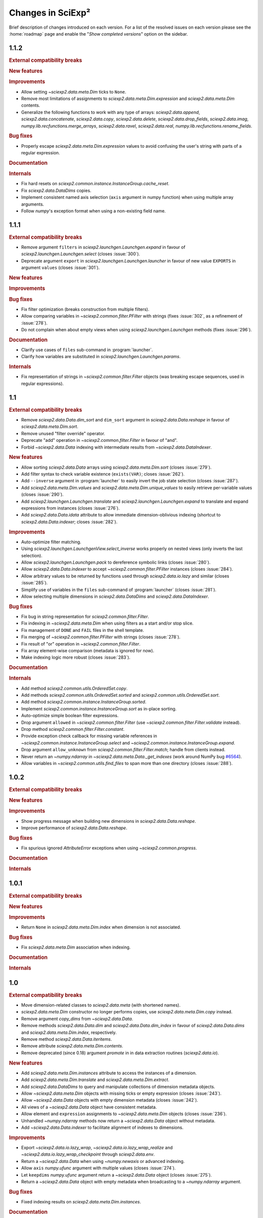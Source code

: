 .. _news:

Changes in SciExp²
==================

Brief description of changes introduced on each version. For a list of the resolved issues on each version please see the :home:`roadmap` page and enable the "`Show completed versions`" option on the sidebar.


1.1.2
-----

.. rubric:: External compatibility breaks

.. rubric:: New features

.. rubric:: Improvements

* Allow setting `~sciexp2.data.meta.Dim` ticks to ``None``.
* Remove most limitations of assignments to `sciexp2.data.meta.Dim.expression` and `sciexp2.data.meta.Dim` contents.
* Generalize the following functions to work with any type of arrays: `sciexp2.data.append`, `sciexp2.data.concatenate`, `sciexp2.data.copy`, `sciexp2.data.delete`, `sciexp2.data.drop_fields`, `sciexp2.data.imag`, `numpy.lib.recfunctions.merge_arrays`, `sciexp2.data.ravel`, `sciexp2.data.real`, `numpy.lib.recfunctions.rename_fields`.

.. rubric:: Bug fixes

* Properly escape `sciexp2.data.meta.Dim.expression` values to avoid confusing the user's string with parts of a regular expression.

.. rubric:: Documentation

.. rubric:: Internals

* Fix hard resets on `sciexp2.common.instance.InstanceGroup.cache_reset`.
* Fix `sciexp2.data.DataDims` copies.
* Implement consistent named axis selection (``axis`` argument in numpy function) when using multiple array arguments.
* Follow `numpy`'s exception format when using a non-existing field name.


1.1.1
-----

.. rubric:: External compatibility breaks

* Remove argument ``filters`` in `sciexp2.launchgen.Launchgen.expand` in favour of `sciexp2.launchgen.Launchgen.select` (closes :issue:`300`).
* Deprecate argument ``export`` in `sciexp2.launchgen.Launchgen.launcher` in favour of new value ``EXPORTS`` in argument ``values`` (closes :issue:`301`).

.. rubric:: New features

.. rubric:: Improvements

.. rubric:: Bug fixes

* Fix filter optimization (breaks construction from multiple filters).
* Allow comparing variables in `~sciexp2.common.filter.PFilter` with strings (fixes :issue:`302`, as a refinement of :issue:`278`).
* Do not complain when about empty views when using `sciexp2.launchgen.Launchgen` methods (fixes :issue:`296`).

.. rubric:: Documentation

* Clarify use cases of ``files`` sub-command in :program:`launcher`.
* Clarify how variables are substituted in `sciexp2.launchgen.Launchgen.params`.

.. rubric:: Internals

* Fix representation of strings in `~sciexp2.common.filter.Filter` objects (was breaking escape sequences, used in regular expressions).


1.1
---

.. rubric:: External compatibility breaks

* Remove `sciexp2.data.Data.dim_sort` and ``dim_sort`` argument in `sciexp2.data.Data.reshape` in favour of `sciexp2.data.meta.Dim.sort`.
* Remove unused "filter override" operator.
* Deprecate "add" operation in `~sciexp2.common.filter.Filter` in favour of "and".
* Forbid `~sciexp2.data.Data` indexing with intermediate results from `~sciexp2.data.DataIndexer`.

.. rubric:: New features

* Allow sorting `sciexp2.data.Data` arrays using `sciexp2.data.meta.Dim.sort` (closes :issue:`279`).
* Add filter syntax to check variable existence (``exists(VAR)``; closes :issue:`262`).
* Add ``--inverse`` argument in :program:`launcher` to easily invert the job state selection (closes :issue:`287`).
* Add `sciexp2.data.meta.Dim.values` and  `sciexp2.data.meta.Dim.unique_values` to easily retrieve per-variable values (closes :issue:`290`).
* Add `sciexp2.launchgen.Launchgen.translate` and `sciexp2.launchgen.Launchgen.expand` to translate and expand expressions from instances (closes :issue:`276`).
* Add `sciexp2.data.Data.idata` attribute to allow immediate dimension-oblivious indexing (shortcut to `sciexp2.data.Data.indexer`; closes :issue:`282`).

.. rubric:: Improvements

* Auto-optimize filter matching.
* Using `sciexp2.launchgen.LaunchgenView.select_inverse` works properly on nested views (only inverts the last selection).
* Allow `sciexp2.launchgen.Launchgen.pack` to dereference symbolic links (closes :issue:`280`).
* Allow `sciexp2.data.Data.indexer` to accept `~sciexp2.common.filter.PFilter` instances (closes :issue:`284`).
* Allow arbitrary values to be returned by functions used through `sciexp2.data.io.lazy` and similar (closes :issue:`285`).
* Simplify use of variables in the ``files`` sub-command of :program:`launcher` (closes :issue:`281`).
* Allow selecting multiple dimensions in `sciexp2.data.DataDims` and `sciexp2.data.DataIndexer`.

.. rubric:: Bug fixes

* Fix bug in string representation for `sciexp2.common.filter.Filter`.
* Fix indexing in `~sciexp2.data.meta.Dim` when using filters as a start and/or stop slice.
* Fix management of ``DONE`` and ``FAIL`` files in the shell template.
* Fix merging of `~sciexp2.common.filter.PFilter` with strings (closes :issue:`278`).
* Fix result of "or" operation in `~sciexp2.common.filter.Filter`.
* Fix array element-wise comparison (metadata is ignored for now).
* Make indexing logic more robust (closes :issue:`283`).

.. rubric:: Documentation

.. rubric:: Internals

* Add method `sciexp2.common.utils.OrderedSet.copy`.
* Add methods `sciexp2.common.utils.OrderedSet.sorted` and `sciexp2.common.utils.OrderedSet.sort`.
* Add method `sciexp2.common.instance.InstanceGroup.sorted`.
* Implement `sciexp2.common.instance.InstanceGroup.sort` as in-place sorting.
* Auto-optimize simple boolean filter expressions.
* Drop argument ``allowed`` in `~sciexp2.common.filter.Filter` (use `~sciexp2.common.filter.Filter.validate` instead).
* Drop method `sciexp2.common.filter.Filter.constant`.
* Provide exception check callback for missing variable references in `~sciexp2.common.instance.InstanceGroup.select` and `~sciexp2.common.instance.InstanceGroup.expand`.
* Drop argument ``allow_unknown`` from `sciexp2.common.filter.Filter.match`; handle from clients instead.
* Never return an `~numpy.ndarray` in `~sciexp2.data.meta.Data._get_indexes` (work around NumPy bug `#6564 <https://github.com/numpy/numpy/issues/6564>`_).
* Allow variables in `~sciexp2.common.utils.find_files` to span more than one directory (closes :issue:`288`).


1.0.2
-----

.. rubric:: External compatibility breaks

.. rubric:: New features

.. rubric:: Improvements

* Show progress message when building new dimensions in `sciexp2.data.Data.reshape`.
* Improve performance of `sciexp2.data.Data.reshape`.

.. rubric:: Bug fixes

* Fix spurious ignored `AttributeError` exceptions when using `~sciexp2.common.progress`.

.. rubric:: Documentation

.. rubric:: Internals


1.0.1
-----

.. rubric:: External compatibility breaks

.. rubric:: New features

.. rubric:: Improvements

* Return ``None`` in `sciexp2.data.meta.Dim.index` when dimension is not associated.

.. rubric:: Bug fixes

* Fix `sciexp2.data.meta.Dim` association when indexing.

.. rubric:: Documentation

.. rubric:: Internals


1.0
---

.. rubric:: External compatibility breaks

* Move dimension-related classes to `sciexp2.data.meta` (with shortened names).
* `sciexp2.data.meta.Dim` constructor no longer performs copies, use `sciexp2.data.meta.Dim.copy` instead.
* Remove argument `copy_dims` from `~sciexp2.data.Data`.
* Remove methods `sciexp2.data.Data.dim` and `sciexp2.data.Data.dim_index` in favour of `sciexp2.data.Data.dims` and `sciexp2.data.meta.Dim.index`, respectively.
* Remove method `sciexp2.data.Data.iteritems`.
* Remove attribute `sciexp2.data.meta.Dim.contents`.
* Remove deprecated (since 0.18) argument `promote` in in data extraction routines (`sciexp2.data.io`).

.. rubric:: New features

* Add `sciexp2.data.meta.Dim.instances` attribute to access the instances of a dimension.
* Add `sciexp2.data.meta.Dim.translate` and `sciexp2.data.meta.Dim.extract`.
* Add `sciexp2.data.DataDims` to query and manipulate collections of dimension metadata objects.
* Allow `~sciexp2.data.meta.Dim` objects with missing ticks or empty expression (closes :issue:`243`).
* Allow `~sciexp2.data.Data` objects with empty dimension metadata (closes :issue:`242`).
* All views of a `~sciexp2.data.Data` object have consistent metadata.
* Allow element and ``expression`` assignments to `~sciexp2.data.meta.Dim` objects (closes :issue:`236`).
* Unhandled `~numpy.ndarray` methods now return a `~sciexp2.data.Data` object without metadata.
* Add `~sciexp2.data.Data.indexer` to facilitate alignment of indexes to dimensions.

.. rubric:: Improvements

* Export `~sciexp2.data.io.lazy_wrap`, `~sciexp2.data.io.lazy_wrap_realize` and `~sciexp2.data.io.lazy_wrap_checkpoint` through `sciexp2.data.env`.
* Return a `~sciexp2.data.Data` when using `~numpy.newaxis` or advanced indexing.
* Allow ``axis`` `numpy.ufunc` argument with multiple values (closes :issue:`274`).
* Let ``keepdims`` `numpy.ufunc` argument return a `~sciexp2.data.Data` object (closes :issue:`275`).
* Return a `~sciexp2.data.Data` object with empty metadata when broadcasting to a `~numpy.ndarray` argument.

.. rubric:: Bug fixes

* Fixed indexing results on `sciexp2.data.meta.Dim.instances`.

.. rubric:: Documentation

* Add a quick example of all modules in the introduction.
* Document array and metadata indexing and manipulation in the user guide.

.. rubric:: Internals

* Move free functions for `~sciexp2.data.Data` objects into `sciexp2.data._funcs`.
* Rename `sciexp2.data.meta.ExpressionError` as `~sciexp2.data.meta.DimExpressionError`.
* Refactor dimension expression logic into `sciexp2.data.meta.DimExpression`.
* Add `~sciexp2.common.progress.progressable_simple` to wrap container iterations with a progress indicator.
* Sanitize `sciexp2.data.meta.Dim` construction.
* Remove the ``EXPRESSION`` internal variable from dimension metadata, making it smaller at the expense of more complex expression lookups (closes :issue:`231`).
* Remove the ``INDEX`` internal variable from dimension metadata, making it smaller at the expense of more costly index lookups.
* Allow constructing views of `sciexp2.data.meta.Dim` objects.


0.18.2
------

.. rubric:: External compatibility breaks

.. rubric:: New features

* Lazy result realization also works without a file path (see `~sciexp2.data.io.lazy`).
* Add `~sciexp2.data.io.lazy_wrap`, `~sciexp2.data.io.lazy_wrap_realize` and `~sciexp2.data.io.lazy_wrap_checkpoint` to streamline use of lazily evaluated functions.
* Allow per-variable conversion rules in `~sciexp2.data.io.extract_regex` (closes :issue:`270`).

.. rubric:: Improvements

* Use default value if converter fails in `~sciexp2.data.io.extract_regex`.
* Show an error message (instead of throwing an exception) if job submission fails.
* Add argument ``--keep-going`` to :program:`launcher` to keep submitting jobs even if others fail.
* Provide a crude string representation of lazy results (`~sciexp2.data.io.lazy`).

.. rubric:: Bug fixes

* Make `~sciexp2.data.wrap_reduce` more resilient (closes :issue:`269`).
* Apply converters in `~sciexp2.data.io.extract_txt` for string fields.
* Fix missing value handling in first line for `~sciexp2.data.io.extract_regex`.
* Apply user conversions on missing values for `~sciexp2.data.io.extract_regex` (closes :issue:`268`).
* Fix dtype detection when using ``vars_to_fields`` (data extraction and reshaping).
* Remove output file if there is an error during lazy result realization.

.. rubric:: Documentation

* Document converters and default values in `~sciexp2.data.io.extract_txt`.

.. rubric:: Internals


0.18.1
------

.. rubric:: External compatibility breaks

.. rubric:: New features

.. rubric:: Improvements

.. rubric:: Bug fixes

.. rubric:: Documentation

.. rubric:: Internals

* Switch to Git repository.


0.18
----

.. rubric:: External compatibility breaks

* New argument `fields_to_vars` in data extraction routines (`sciexp2.data.io`; deprecates argument `promote`).
* Rename argument `columns` into `fields` in `~sciexp2.data.io.extract_txt`.
* Rename argument `rows` into `fields` in `~sciexp2.data.io.extract_regex`.

.. rubric:: New features

* Add generic data extraction routine `~sciexp2.data.io.extract_func` (closes :issue:`233`).
* Add support for gzip-compressed source files in data extraction routines for `~sciexp2.data.io` (closes :issue:`232`).
* Add function `~sciexp2.data.data_frombuffer` (closes :issue:`194`).
* Add function `~sciexp2.data.data_memmap`.
* Add argument `fields_to_vars` in `~sciexp2.data.Data.reshape`.
* Add argument `vars_to_fields` in data extraction routines (`sciexp2.data.io`) and `~sciexp2.data.Data.reshape` (closes :issue:`241`).

.. rubric:: Improvements

* Add support for "multi-comparisons" in filters  (e.g., ``1 < a < 3``).
* Allow pattern binding operations with any type of arguments in filters.
* Add support for lists in filters (e.g., ``[1, 2, b]``).
* Add support for list membership checks in filters (e.g., ``a in [1, 3, 5]``).

.. rubric:: Bug fixes

* Fix handling of unary minus operator in filters.
* Fix handling of override operator in filters.

.. rubric:: Documentation

* Improve documentation of routines in `sciexp2.data.io`.
* Initial user guide for the `sciexp2.data` package.

.. rubric:: Internals

* Reimplement `~sciexp2.data.io.extract_txt` and `~sciexp2.data.io.extract_regex` on top of `~sciexp2.data.io.extract_func`.


0.17.1
------

.. rubric:: External compatibility breaks

* Rename `sciexp2.data.Data.sort` as `~sciexp2.data.Data.dim_sort`, since `numpy.sort` already exists (closes :issue:`244`).
* Rename argument `order` in `~sciexp2.data.Data.reshape` as `dim_sort` to keep naming consistent.

.. rubric:: New features

.. rubric:: Improvements

* Lazy evaluation with `sciexp2.data.io.lazy` detects changes to the source code of functions passed as arguments, triggering a re-computation.

.. rubric:: Bug fixes

* Fix command line argument parsing of :program:`launcher` when using a job descriptor file as a binary.
* Fix reductions (`~sciexp2.data.wrap_reduce`) when the result has no dimensions (e.g., a single number).
* Fix indexing of `~sciexp2.data.Data` objects when using the old numeric-compatible basic slicing [#numeric-slicing]_.

.. rubric:: Documentation

.. rubric:: Internals

.. [#numeric-slicing] http://docs.scipy.org/doc/numpy/reference/arrays.indexing.html#basic-slicing


0.17
----

.. rubric:: External compatibility breaks

* Slicing a `~sciexp2.data.Dimension` always returns a new one (or `None`).

.. rubric:: New features

* Added dimension slicing helpers `~sciexp2.data.Dimension.indexes` and  `~sciexp2.data.Dimension.ticks`.
* Functions that have an `axis` argument can now identify a dimension by giving the name of one of its variables (closes :issue:`200`).

.. rubric:: Improvements

* Raise exception `~sciexp2.data.io.ConverterError` when the user-provided conversion functions in   `~sciexp2.data.io.extract_regex` fail.
* Slicing in `~sciexp2.data.Data` accepts anything that can be converted into a filter (e.g., `dict`; closes :issue:`235`).
* Slicing in `~sciexp2.data.Data` also accepts anything that can be converted into a filter (e.g., `dict`) as long as it selects one element (closes :issue:`230`).
* Fixed dimension metadata when performing binary operations with `~sciexp2.data.Data` objects (closes :issue:`54`).

.. rubric:: Bug fixes

* Raise `~sciexp2.data.io.EmptyFileError` when probing a file without matches during `~sciexp2.data.io.extract_regex`.
* Do not fail when using `~sciexp2.data.io.extract_txt` on files with one single column and row (closes :issue:`238`).
* Properly handle `~numpy.genfromtxt`-specific arguments in  `~sciexp2.data.io.extract_txt` (closes :issue:`239`).

.. rubric:: Documentation

.. rubric:: Internals

* Can pretty-print `~sciexp2.data.Dimension` instances.
* Provide copy constructor of `~sciexp2.data.Dimension` instances.
* Provide public `~sciexp2.data.wrap_reduce` and `~sciexp2.data.wrap_accumulate` methods to wrap existing numpy functions.


0.16
----

.. rubric:: External compatibility breaks

* Command :program:`launcher` now has a saner command and option syntax.
* New syntax for template descriptor files.
* Remove commands `monitor` and `reset` from :program:`launcher`.
* Removed variable `sciexp2.common.progress.SHOW` in favour of routine `~sciexp2.common.progress.level`.
* Changed the syntax of `~sciexp2.launchgen.Launchgen.execute` (it's compatible with the common single-string argument).

.. rubric:: New features

* Add commands `summary`, `variables` and `files` to :program:`launcher`.
* Template descriptors can refer to some of the variables defined by their parent.
* Template descriptors, `~sciexp2.launchgen.Launchgen.launcher` and :program:`launcher` can define additional job submission arguments.
* Program :program:`launcher` can define additional job killing arguments.
* Add simple begin/end progress indicator (`sciexp2.common.progress.LVL_MARK`).
* Add `~sciexp2.launchgen.file_contents` to simplify inserting the contents of a file as the value of a variable.
* Add support for parallel command execution in `~sciexp2.launchgen.Launchgen.execute` (closes :issue:`170`).

.. rubric:: Improvements

* Can now run launcher scripts even if the execution system is not installed (assumes no job is currently running).
* Improved error resilience in template scripts.
* All file-generation routines in  `~sciexp2.launchgen` will retain the permission bits of their source file.
* Be clever about interactive terminals when showing progress indicators.
* User can set the desired progress reporting level when using :program:`launcher`.
* Program :program:`launcher` now explicitly shows outdated jobs.

.. rubric:: Bug fixes

* Fix error when using `~sciexp2.common.instance.InstanceGroup.select` with a dict-based filter that contains a non-existing value.
* Fix path computation of ``STDOUT`` and ``STDERR`` files in the gridengine template.
* Properly handle operations through a `~sciexp2.launchgen.LaunchgenView`.
* Allow creating a `~sciexp2.launchgen.Launchgen` from a `~sciexp2.launchgen.LaunchgenView` (closes :issue:`228`).
* Fix creation of a `~sciexp2.launchgen.Launchgen` from a `~sciexp2.launchgen.Launchgen` or `~sciexp2.launchgen.LaunchgenView`.

.. rubric:: Documentation

* Point out availability of examples' input files on the source distribution.

.. rubric:: Internals

* Job submission no longer removes results; instead, job scripts do it themselves.
* Do not treat template variables ``DONE`` and ``FAIL`` as glob patterns.
* New module `~sciexp2.common.parallel` providing simple parallelization primitives.


0.15.4
------

.. rubric:: External compatibility breaks

.. rubric:: New features

.. rubric:: Improvements

.. rubric:: Bug fixes

* Fix data loss bug in `~sciexp2.common.utils.OrderedSet`.

.. rubric:: Documentation

.. rubric:: Internals


0.15.3
------

.. rubric:: External compatibility breaks

.. rubric:: New features

.. rubric:: Improvements

.. rubric:: Bug fixes

* Fix error during executable file generation in `~sciexp2.launchgen`.
* Fix test number detection in `~sciexp2.launchgen.Launchgen.find_SPEC`.

.. rubric:: Documentation

.. rubric:: Internals


0.15.2
------

.. rubric:: External compatibility breaks

.. rubric:: New features

.. rubric:: Improvements

.. rubric:: Bug fixes

* Add missing package declaration.

.. rubric:: Documentation

.. rubric:: Internals


0.15.1
------

.. rubric:: External compatibility breaks

.. rubric:: New features

* Add `sciexp2.data.Data.imag`, `sciexp2.data.imag`, `sciexp2.data.Data.real` and  `sciexp2.data.real`.

.. rubric:: Improvements

* Allow building new `~sciexp2.data.Data` instances by copying metadata from others.
* Any unimplemented method in `~sciexp2.data.Data` falls back to a `numpy.ndarray` and (by default) issues a warning (see `~sciexp2.data.WARN_UPCAST`).
* Add `sciexp2.data.Data.copy` and `sciexp2.data.copy`.
* Add `sciexp2.data.Data.ravel`.

.. rubric:: Bug fixes

.. rubric:: Documentation

.. rubric:: Internals

* Provide `sciexp2.data.Dimension.copy`.


0.15
----

.. rubric:: External compatibility breaks

* Remove `sciexp2.data.io.maybe` and `sciexp2.data.io.maybe_other` in favour of `~sciexp2.data.io.lazy`.
* Removed *sort* in `~sciexp2.data.Data.reshape` in favour of *order* using the same semantics as `~sciexp2.data.Data.sort`.

.. rubric:: New features

* Simpler lazy data extraction and management infrastructure with `~sciexp2.data.io.lazy`.
* Allow sorting data dimensions with `~sciexp2.data.Data.sort` (closes :issue:`198`).
* Added `~sciexp2.data.concatenate` (closes :issue:`193`).
* Added `~sciexp2.data.append` (closes :issue:`50`).
* Added `~sciexp2.data.Data.append_fields` (closes :issue:`215`).
* Added `~sciexp2.data.append_fields`, `~sciexp2.data.drop_fields`, `~sciexp2.data.rename_fields` and `~sciexp2.data.merge_arrays` (closes :issue:`215`).
* Added `~sciexp2.data.Data.transpose` (closes :issue:`204`).
* Added `~sciexp2.data.Data.flatten` and `~sciexp2.data.ravel`.
* Added `~sciexp2.data.delete`.
* Added support for multi-line regular expressions in `~sciexp2.data.io.extract_regex` (closes :issue:`206`).

.. rubric:: Improvements

* Detect argument changes in results produced by `~sciexp2.data.io.lazy` to force re-execution.
* Allow lists of filters as arguments to `~sciexp2.data.io.find_files`, and to all the extraction routines by extension (closes :issue:`209`).
* Allow data extraction routines to take a single input file (closes :issue:`210`).
* Properly handle immediate `promote` string in `~sciexp2.data.io.extract_txt` and `~sciexp2.data.io.extract_regex`.
* Support both `promote` and `count` in `~sciexp2.data.io.extract_txt` and `~sciexp2.data.io.extract_regex` (closes :issue:`203`).
* Allow passing some arguments in `~sciexp2.data.io.extract_txt` down to `~numpy.genfromtxt` (closes :issue:`211`).

.. rubric:: Bug fixes

* Make scripts generated by `~sciexp2.launchgen.Launchgen.launcher` executable.
* Ensure `~sciexp2.data.data_array` uses the appropriate dtype.
* Fix handling of `Ellipsis` in `~sciexp2.data` (closes :issue:`213`).
* Fix handling of `~sciexp2.data` indexing with multiple filters (closes :issue:`208`).
* Fix data extraction when all fields have the same type (closes :issue:`205` and :issue:`225`).
* Fix descriptor parsing in `~sciexp2.data.io.extract_txt` (closes :issue:`212` and :issue:`223`).

.. rubric:: Documentation

.. rubric:: Internals


0.14.2
------

.. rubric:: External compatibility breaks

.. rubric:: New features

.. rubric:: Improvements

.. rubric:: Bug fixes

* Fixed internal error in `~sciexp2.launchgen.Launchgen.execute`.

.. rubric:: Documentation

.. rubric:: Internals


0.14.1
------

.. rubric:: External compatibility breaks

.. rubric:: New features

.. rubric:: Improvements

.. rubric:: Bug fixes

* Fixed internal error in `~sciexp2.launchgen.Launchgen.find_files`.

.. rubric:: Documentation

.. rubric:: Internals


0.14
----

.. rubric:: External compatibility breaks

* Removed prefixed underscore from user-visible variables *LAUNCHER*, *DONE* and *FAIL* generated by `~sciexp2.launchgen.Launchgen` (closes :issue:`216`).
* Removed *done_expr* and *fail_expr* arguments to `~sciexp2.launchgen.Launchgen.launcher` in favour of variables *DONE* and *FAIL*, which have a default value (closes :issue:`217`).
* By default, `~sciexp2.launchgen.Launchgen.launcher` generates the job descriptor in file ``jobs.jd`` (controlled through variable *JD*).
* If specified, argument *export* in `~sciexp2.launchgen.Launchgen.launcher` overrides the variables that are exported by default.

.. rubric:: New features

* Method `~sciexp2.launchgen.Launchgen.execute` can now specify *stdin*, *stdout* and *stderr* (closes :issue:`168`).
* Program :program:`launcher` accepts the values (or the relative path to them, when interpreted as files) of certain variables (e.g., *DONE*) as a short-hand to filters (closes :issue:`182`).
* Method `~sciexp2.launchgen.Launchgen.launcher` accepts a list of variables that `~sciexp2.launchgen.launcher` will use to establish whether a job needs reexecution (closes :issue:`175`).
* Method `~sciexp2.launchgen.Launchgen.params` can also append new contents instead of recombining them with the existing ones (closes :issue:`202`).
* Function `~sciexp2.data.io.find_files` accepts job descriptor files as arguments.

.. rubric:: Improvements

* The user can now easily set when the *gridengine* template should send a mail notification (closes :issue:`126`).
* Properly handle *stdout* and *stderr* redirection in the *gridengine* and *shell* templates (closes :issue:`180`).
* Default templates can have separate values for files holding stdout/stderr (variables *STDOUT* and *STDERR*) and the *DONE* and *FAIL* files.
* Generating or copying files with `~sciexp2.launchgen.Launchgen` will only update these when new contents are available (closes :issue:`174`).

.. rubric:: Bug fixes

* Mark jobs as failed whenever the *_FAIL* file exists (closes :issue:`163`).
* Fix handling of job descriptor files in directories other than the output base.
* Fixed *gridengine* template to establish the base directory (closes :issue:`176`).

.. rubric:: Documentation

.. rubric:: Internals

* Method `~sciexp2.launchgen.Launchgen.launcher` only exports the appropriate variables.
* Method `~sciexp2.launchgen.Launchgen.launcher` makes job launcher scripts executable.
* Added `~sciexp2.common.utils.get_path` to handle path expansions (used in `~sciexp2.launchgen.Launchgen`).
* New implementation of the pretty-printing module `~sciexp2.common.pp` (adds IPython as a dependency).
* Store some metadata in job descriptor files to ensure their formatting.


0.13
----

.. rubric:: External compatibility breaks

* Variable `sciexp2.launchgen.Launchgen.DEFAULT_OUT` has been renamed to `~sciexp2.launchgen.Launchgen.OUTPUT_DIR`.

.. rubric:: New features

* Implemented the *modulus* operation in filters.
* Added *programmatic filters* to streamline the filter writing (see `~sciexp2.common.filter.PFilter`; relates to :issue:`185`).
* Instances of `~sciexp2.launchgen.Launchgen` can be constructed with initial contents (including copies of other instances).
* Method `~sciexp2.launchgen.Launchgen.generate` now accepts filters.
* Added method `~sciexp2.launchgen.Launchgen.select` to return an object that operates on a subset of the contents (closes :issue:`184` and :issue:`186`).

.. rubric:: Improvements

.. rubric:: Bug fixes

* All methods in `~sciexp2.launchgen.Launchgen` performing parameter recombination accept any iterable structure (closes :issue:`164`).

.. rubric:: Documentation

* Rewrote the user guide for launchgen, which is now more concise and tangible, as well as describes the latest features.

.. rubric:: Internals

* Have `~sciexp2.common.filter.Filter` accept a list of arguments.
* Have `~sciexp2.common.filter.Filter.match` silently fail when it contains a variable not present in the source if argument ``allow_unknown`` is set to ``True``.


0.12
----

.. rubric:: External compatibility breaks

* `~sciexp2.data.Dimension` no longer handles named groups if the `expression` argument is a regular expression, as version 0.11.2 removed the feature from the `~sciexp2.data.io` module.
* Removed function `sciexp2.data.build_dimension` and method `sciexp2.data.Dimension.build_instance` in favour of a saner `~sciexp2.data.Dimension` constructor and methods `~sciexp2.data.Dimension.add` and `~sciexp2.data.Dimension.extend`.

.. rubric:: New features

* Progress indicators now try to avoid updating the screen too often. Speed can be controlled through `sciexp2.common.progress.SPEED`.
* Whether to show progress indicators on the screen can be globally controlled through `sciexp2.common.progress.SHOW`.
* Add support for `sciexp2.data.Data.reshape` to sort axes according to their variables.

.. rubric:: Improvements

* Improvement of orders of magnitude on the speed of creation of new `~sciexp2.data.Data` objects (thanks to optimized `~sciexp2.data.Dimension` construction).
* Improvement of orders of magnitude on the speed of `~sciexp2.data.Data.reshape` (thanks to optimized `~sciexp2.data.Dimension` construction and improved algorithm).
* Better progress indication in `~sciexp2.data.Data.reshape` and  `~sciexp2.data.Data` slicing.

.. rubric:: Bug fixes

* Fix sorting of results for file-finding routines.

.. rubric:: Documentation

* Reference documentation no longer shows class hierarchies.

.. rubric:: Internals

* Refactored progress indicators into the `~sciexp2.common.progress` module.
* Use context manager protocol with `~sciexp2.common.progress.Counter` and `~sciexp2.common.progress.Spinner`.
* Progress indicator type (counter or spinner) can be automatically selected through `sciexp2.common.progress.get` and `sciexp2.common.progress.get_pickle`.
* Split `~sciexp2.common.instance.InstanceGroup` caching into  `~sciexp2.common.instance.InstanceGroup.cache_get` and  `~sciexp2.common.instance.InstanceGroup.cache_set`.
* Added proactive and zero-caching instance additions in `~sciexp2.common.instance.InstanceGroup`.
* Small performance improvements on various operations of the `~sciexp2.common.instance` module.
* Move `sciexp2.common.instance.Expander.Result` into `~sciexp2.common.instance.ExpanderResult`.
* Added `~sciexp2.common.progress.progressable` as a means to add progress indication in routines that where oblivious to it (e.g., adding it to an instance group to get progress indication when used with an expander).
* Huge speedup in `~sciexp2.common.instance.InstanceGroup.sort` by using Python's :func:`sorted` routine.
* Add support for progress indicators in `~sciexp2.common.instance.InstanceGroup.sort`.


0.11.2
------

.. rubric:: External compatibility breaks

* Extraction routines in `~sciexp2.data.io` do not retain the complete source expression as the dimension expression (now it just contains the variables).

.. rubric:: New features

.. rubric:: Improvements

* Extraction routines in `~sciexp2.data.io` ignore empty files by default.

* Added `~sciexp2.common.varref.expr_to_regexp` to handle expression-to-regexp conversions in a single place.

* Added `~sciexp2.common.varref.expr_get_vars` and `~sciexp2.common.varref.regexp_get_names` to handle variable/group name extraction in a single place (closes :issue:`195`).

* Failed translations show the offending substitution (closes :issue:`188`).

.. rubric:: Bug fixes

.. rubric:: Documentation


0.11.1
------

.. rubric:: External compatibility breaks

.. rubric:: New features

* Added "pattern binding" operators to `~sciexp2.common.filter.Filter`, so that filters can express matches with regular expressions.

.. rubric:: Improvements

* Ensure that `~sciexp2.data.io.maybe` and `~sciexp2.data.io.maybe_other` applied to extraction routines preserve the path used to find files as the dimension expression.

* Properly handle `~numpy.ndarray.argmax` and `~numpy.ndarray.argmin` reductions.

* Properly handle `~numpy.ndarray.cumsum` and `~numpy.ndarray.cumprod` accumulations.

.. rubric:: Bug fixes

* Handle indexing of `~sciexp2.data.Data` objects with boolean arrays.

* Properly handle the `axis` argument in reductions when not explicitly named.

* Properly translate named regular expression groups into variable references in dimension expressions. Integrates with complex path expressions given to extraction routines as an implicit argument to `~sciexp2.data.io.find_files`.

.. rubric:: Documentation


0.11
----

.. rubric:: External compatibility breaks

* Removed top-level scripts ``launchgen`` and ``plotter`` (closes :issue:`119`).

  Script ``launcher`` now is able to show the list and contents of templates (instead of the now removed ``launchgen``).

  The old functionality of injecting a default instance and its methods is now available (and documented) in the `sciexp2.launchgen.env` module.

* Removed module ``sciexp2.common.cmdline``.

  Was used by the top-level scripts, of which only one is present now.

* Removed modules ``sciexp2.common.config`` and ``sciexp2.common.doc`` (closes :issue:`118`).

  Was used by the ``--describe`` argument of top-level scripts, which no longer exists.

* Removed ``sciexp2.common.utils.check_module``.

  All checks are already performed by the requirements stated in the ``setup.py`` script.

.. rubric:: New features

* Added initial unit-testing framework. Can be run with ``python ./setup test``. See ``python ./setup test --help`` for additional arguments.

* Added module `sciexp2.data.env` to quickly import all relevant functions and classes.

.. rubric:: Improvements

* Depend on Python 2.7 or later (closes :issue:`43`).

  This implies that ``sciexp2.common.utils.OrderedDict`` has been removed in favour of Python's `~collections.OrderedDict`, and :program:`launcher` now uses `argparse` instead of `optparse`.

.. rubric:: Bug fixes

.. rubric:: Documentation

* Showing the contents of a template now lists the variables that must be forcefully defined by the user.

* Properly document how to install and run using "virtualenv" and "pip" (closes :issue:`178`).


0.10
----

.. rubric:: External compatibility breaks

* Moved data extraction methods in ``sciexp2.data.io.RawData`` into routines in `sciexp2.data.io` (`~sciexp2.data.io.extract_txt` and `~sciexp2.data.io.extract_regex`).

* Re-implemented data extraction routines (`~sciexp2.data.io.extract_txt` and `~sciexp2.data.io.extract_regex`) to provide a saner, simpler and more unified interface (closes :issue:`103`).

* Removed the bit-rotten "valuename" implementation from the `~sciexp2.data.Data` object, which also helps decreasing the number of concepts (closes :issue:`192`).

* Removed ``sciexp2.data.load`` and ``sciexp2.data.io.extract_maybe`` in favour of `~sciexp2.data.io.maybe` and `~sciexp2.data.io.maybe_other`.

* Removed bit-rotten module ``sciexp2.data.save``.

* Remove ``sciexp2.data.io.Source`` in favour of `~sciexp2.data.io.find_files`.

  All data extraction utilities in `sciexp2.data.io` can now accept either an `~sciexp2.common.instance.InstanceGroup` (resulting from a call to `~sciexp2.data.io.find_files`), a tuple with the arguments for `~sciexp2.data.io.find_files` or simply the file expression (thus without filters) as the first argument for `~sciexp2.data.io.find_files`.

* Remove ``sciexp2.data.io.RawData`` and ``sciexp2.data.Data.from_rawdata`` in favour of extraction routines that directly return a `~sciexp2.data.Data` object (closes :issue:`122`).

.. rubric:: New features

* Instances of `~sciexp2.data.Data` can be built directly by the user (see `~sciexp2.data.Data` and `~sciexp2.data.data_array`; closes :issue:`51` and :issue:`65`).

* Added `~sciexp2.data.io.maybe` and `~sciexp2.data.io.maybe_other` to simplify the process of caching the initial extraction and transformation of data (closes :issue:`177`).

.. rubric:: Improvements

* Data extraction routines can also work with file-like objects (aside from open existing files).

* Routine `~sciexp2.data.io.extract_regex` can now perform multiple extracts per file.

* Routine `~sciexp2.data.Data.reshape` now lets the user specify per-field filling values for newly-generated entries (closes :issue:`55`).

.. rubric:: Bug fixes

.. rubric:: Documentation


0.9.7
-----

.. rubric:: External compatibility breaks

.. rubric:: New features

* Added the possibility to filter which files to process with `~sciexp2.launchgen.Launchgen.pack`.

.. rubric:: Improvements

.. rubric:: Bug fixes

* Fix a strange bug where `~sciexp2.launchgen.Launchgen.find_files` returned no results even though there were files to be found.

.. rubric:: Documentation


0.9.6
-----

.. rubric:: External compatibility breaks

.. rubric:: New features

.. rubric:: Improvements

* Return a `~sciexp2.data.Data` object when slicing with numpy-derived arrays.

.. rubric:: Bug fixes

* Allow superclasses when specifying indexing methods with `sciexp2.data.with_dim_index` (closes :issue:`92`).
* Allow superclasses when specifying indexing methods with `sciexp2.data.with_new_dim_index`.
* Return a `~sciexp2.data.Data` object with the appropriate metadata when using reduction-like numpy routines; if the result has no meaning as a `~sciexp2.data.Data` object, a :class:`numpy.ndarray` is returned instead.
* Fix import path to ipython's :mod:`IPython.core.ultratb` module.
* Fix a couple of typos in variable names when building `~sciexp2.data.Dimension` objects.

.. rubric:: Documentation

* The :ref:`todo` is temporarily disabled due to a bug in `Sphinx <http://sphinx.pocoo.org>`_.

.. rubric:: Improvements

.. rubric:: Bug fixes


0.9.5
-----

.. rubric:: External compatibility breaks

.. rubric:: New features

.. rubric:: Improvements

* Move common initialization code to abstract `~sciexp2.system.Job` class.
* Only try to kill jobs in `~sciexp2.launcher.Launcher` if they're in the running state.

.. rubric:: Bug fixes

* Do not use `sciexp2.system.Job.state` to query job state in generic machinery, but use the "_STATE" variable instead.
* Rename abstract `sciexp2.system.Job.status` into `sciexp2.system.Job.state` (closes :issue:`125`).
* Fix cleanup of progress indication stack when (un)pickling contents with progress indication.

.. rubric:: Documentation


0.9.4
-----

.. rubric:: External compatibility breaks

.. rubric:: New features

.. rubric:: Improvements

* Improve memory usage during `~sciexp2.data.Data.from_rawdata` when using extremely large inputs (closes :issue:`66`).
* Improve speed of `~sciexp2.common.instance.InstaceGroup.select` (closes :issue:`63`). This results in improved speeds during `~sciexp2.data.Data.reshape`.
* Use a plain :class:`dict` during reverse lookup in `~sciexp2.common.instance.InstaceGroup` (closes :issue:`120`). This was unnecessary and a :class:`dict` might yield faster lookups.
* Show a clearer error message when a filter contains unknown variable names during `~sciexp2.common.filter.Filter.match` (closes :issue:`123`).

.. rubric:: Bug fixes

* Allow calls to `sciexp2.launchgen.Launchgen.generate` without any extra values.
* Generate source distribution with description and template data files for launchgen.

.. rubric:: Documentation

* Rewrite the user guide for :ref:`launchgen` and :ref:`launcher` for much more clarity and extensive examples.


0.9.3
-----

.. rubric:: External compatibility breaks

* Deleted variables ``QUEUE_CMD`` and ``STDINDIR`` in launcher's `gridengine` template.
* Job descriptor files for :program:`launcher` use the ``.jd`` suffix instead of ``.dsc``.

.. rubric:: New features

* Added variable ``QSUB_OPTS`` in launcher's `gridengine` template.
* Templates can provide their own default values (see ``launchgen -T templatename``).

.. rubric:: Improvements

* When finding files, the same variable can appear more than once (e.g., ``@v1@-foo-@v2@-bar-@v1@``).
* More robust and faster file finding, including finding files using expressions without variable references.

.. rubric:: Bug fixes

.. rubric:: Documentation

* Add some user-oriented summaries on the launcher template headers.


0.9.2
-----

.. rubric:: External compatibility breaks

* Removed `selector` argument in `sciexp2.launchgen.Launchgen.params`.

.. rubric:: New features

* Let the user tinker with the `~sciexp2.templates.SEARCH_PATH` of launchgen templates.
* Let the user tinker with the `~sciexp2.system.SEARCH_PATH` of execution systems.

.. rubric:: Improvements

.. rubric:: Bug fixes

.. rubric:: Documentation

* User guide for :program:`launchgen`.
* User guide for :program:`launcher`.
* Auto-generated API documentation.
